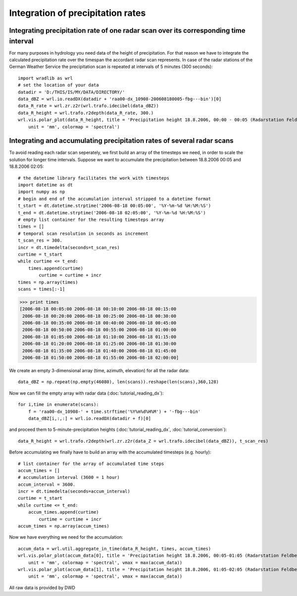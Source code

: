 **********************************
Integration of precipitation rates
**********************************


Integrating precipitation rate of one radar scan over its corresponding time interval
-------------------------------------------------------------------------------------
For many purposes in hydrology you need data of the height of precipitation. For that reason we have to integrate the calculated precipitation rate over the timespan the accordant radar scan represents. In case of the radar stations of the German Weather Service the precipitation scan is repeated at intervals of 5 minutes (300 seconds)::

   import wradlib as wrl
   # set the location of your data
   datadir = 'D:/THIS/IS/MY/DATA/DIRECTORY/'
   data_dBZ = wrl.io.readDX(datadir + 'raa00-dx_10908-200608180005-fbg---bin')[0]
   data_R_rate = wrl.zr.z2r(wrl.trafo.idecibel(data_dBZ))
   data_R_height = wrl.trafo.r2depth(data_R_rate, 300.)
   wrl.vis.polar_plot(data_R_height, title = 'Precipitation height 18.8.2006, 00:00 - 00:05 (Radarstation Feldberg)',
       unit = 'mm', colormap = 'spectral')

.. image:: images/depth5.jpg


Integrating and accumulating precipitation rates of several radar scans
-----------------------------------------------------------------------
To avoid reading each radar scan seperately, we first build an array of the timesteps we need, in order to scale the solution for longer time intervals. Suppose we want to accumulate the precipitation between 18.8.2006 00:05 and 18.8.2006 02:05::

   # the datetime library facilitates the work with timesteps
   import datetime as dt
   import numpy as np
   # begin and end of the accumulation interval stripped to a datetime format
   t_start = dt.datetime.strptime('2006-08-18 00:05:00', '%Y-%m-%d %H:%M:%S')
   t_end = dt.datetime.strptime('2006-08-18 02:05:00', '%Y-%m-%d %H:%M:%S')
   # empty list container for the resulting timesteps array
   times = []
   # temporal scan resolution in seconds as increment
   t_scan_res = 300.
   incr = dt.timedelta(seconds=t_scan_res)
   curtime = t_start
   while curtime <= t_end:
       times.append(curtime)
	   curtime = curtime + incr
   times = np.array(times)
   scans = times[:-1]
   
>>> print times
[2006-08-18 00:05:00 2006-08-18 00:10:00 2006-08-18 00:15:00
 2006-08-18 00:20:00 2006-08-18 00:25:00 2006-08-18 00:30:00
 2006-08-18 00:35:00 2006-08-18 00:40:00 2006-08-18 00:45:00
 2006-08-18 00:50:00 2006-08-18 00:55:00 2006-08-18 01:00:00
 2006-08-18 01:05:00 2006-08-18 01:10:00 2006-08-18 01:15:00
 2006-08-18 01:20:00 2006-08-18 01:25:00 2006-08-18 01:30:00
 2006-08-18 01:35:00 2006-08-18 01:40:00 2006-08-18 01:45:00
 2006-08-18 01:50:00 2006-08-18 01:55:00 2006-08-18 02:00:00]
   
We create an empty 3-dimensional array (time, azimuth, elevation) for all the radar data::

   data_dBZ = np.repeat(np.empty(46080), len(scans)).reshape(len(scans),360,128)

Now we can fill the empty array with radar data (:doc:`tutorial_reading_dx`)::

   for i,time in enumerate(scans):
       f = 'raa00-dx_10908-' + time.strftime('%Y%m%d%H%M') + '-fbg---bin'
       data_dBZ[i,:,:] = wrl.io.readDX(datadir + f)[0]

and proceed them to 5-minute-precipitation heights (:doc:`tutorial_reading_dx`, :doc:`tutorial_conversion`)::

   data_R_height = wrl.trafo.r2depth(wrl.zr.z2r(data_Z = wrl.trafo.idecibel(data_dBZ)), t_scan_res)

Before accumulating we finally have to build an array with the accumulated timesteps (e.g. hourly)::

   # list container for the array of accumulated time steps
   accum_times = []
   # accumulation interval (3600 = 1 hour)
   accum_interval = 3600.
   incr = dt.timedelta(seconds=accum_interval)
   curtime = t_start
   while curtime <= t_end:
       accum_times.append(curtime)
	   curtime = curtime + incr
   accum_times = np.array(accum_times)
   
Now we have everything we need for the accumulation::

   accum_data = wrl.util.aggregate_in_time(data_R_height, times, accum_times)
   wrl.vis.polar_plot(accum_data[0], title = 'Precipitation height 18.8.2006, 00:05-01:05 (Radarstation Feldberg)',
       unit = 'mm', colormap = 'spectral', vmax = max(accum_data))
   wrl.vis.polar_plot(accum_data[1], title = 'Precipitation height 18.8.2006, 01:05-02:05 (Radarstation Feldberg)',
       unit = 'mm', colormap = 'spectral', vmax = max(accum_data))
   
.. image:: images/depth60.jpg

.. image:: images/precip_movie.gif


All raw data is provided by DWD